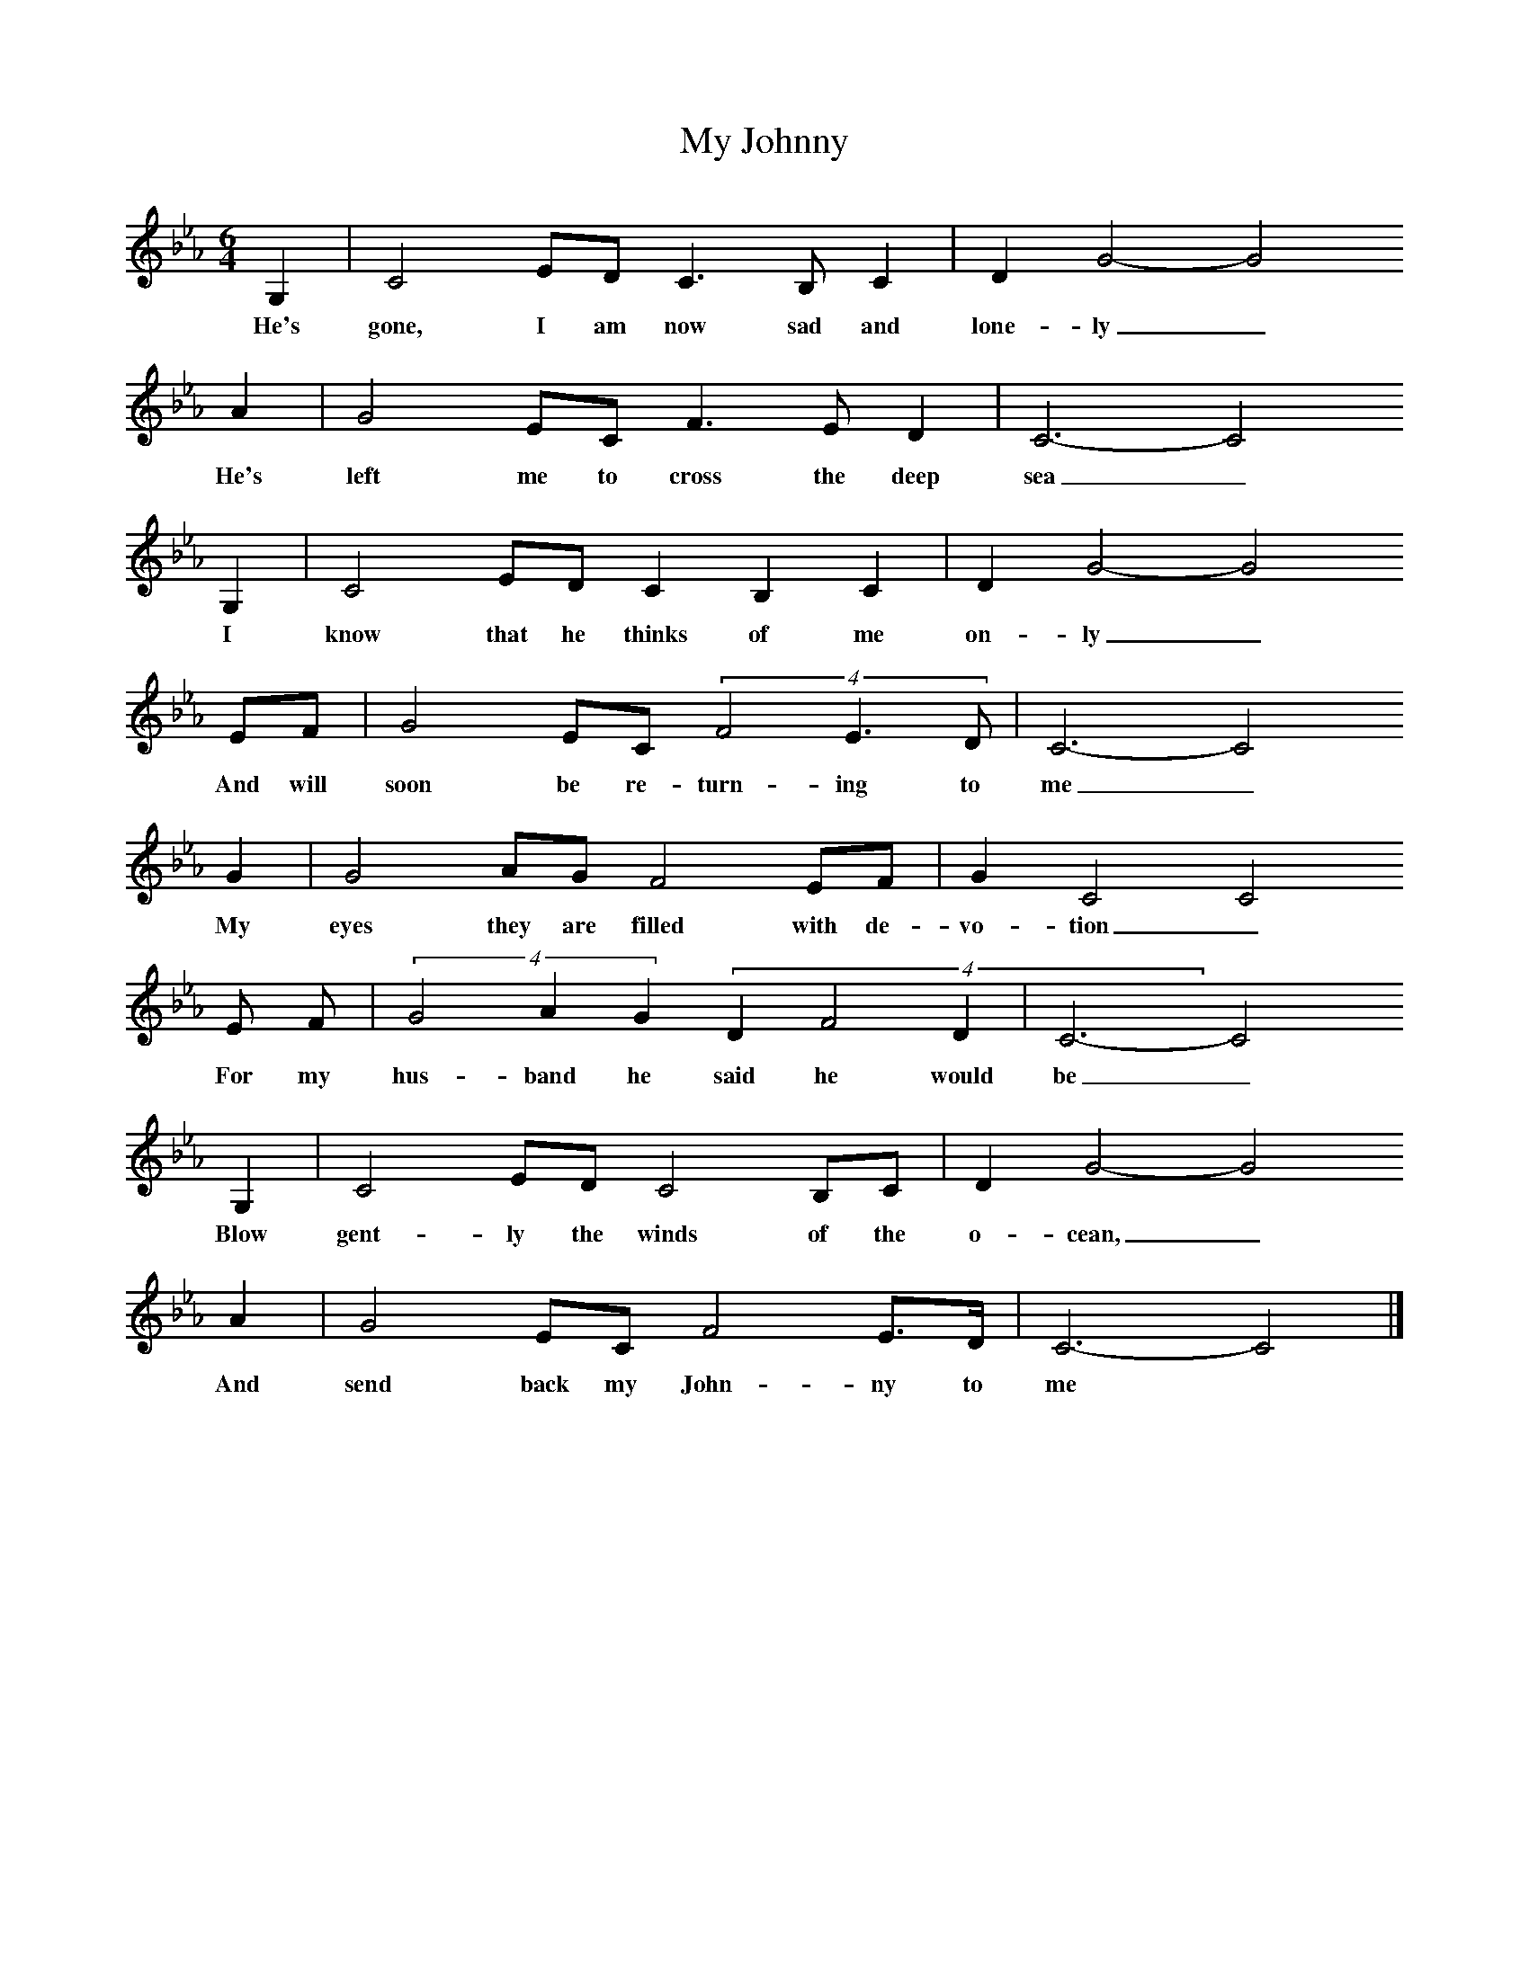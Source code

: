 X:1
T:My Johnny
B:Journal of the English Folk Dance and Song Society, Dec 1953
F:http://www.folkinfo.org/songs
S:Mrs Costello
Z:Patrick Shuldham-Shaw
M:6/4     %Meter
L:1/8     %
K:Cm
G,2 |C4 ED C3 B, C2 |D2 G4-G4
w:He's gone, I am now sad and lone-ly_
A2 |G4 EC F3 E D2 | C6-C4
w:He's left me to cross the deep sea_
 G,2 |C4 ED C2 B,2 C2 |D2 G4-G4
w:I know that he thinks of me on-ly_
EF |G4 EC (4:3:3F4E3D | C6-C4
w:And will soon be re-turn-ing to me_
 G2 |G4 AG F4 EF |G2 C4 C4
w:My eyes they are filled with de-vo-tion_
 E F |(4:3:3G4A2G2 (4:3D2F4D2 | C6-C4
w:For my hus-band he said he would be_
 G,2 |C4 ED C4 B,C |D2 G4-G4
w:Blow gent-ly the winds of the o-cean,_
A2 |G4 EC F4 E3/2D/ | C6-C4  |]
w:And send back my John-ny to me *
W:He's gone, I am now sad and lonely
W:He's left me to cross the deep sea
W:I know that he thinks of me only
W:And will soon be returning to me.
W:My eyes they are filled with devotion
W:For my husband he said he would be
W:Blow gently the winds of the ocean,
W:And send back my Johnny to me.
W:
W:Each night as I lay on my pillow
W:My bosom it heaves with a sigh,
W:I think of each angry willow (? billow)
W:And I'm watching the clouds in the sky.
W:Some say that my love is returning
W:To his own native country and me,
W:So blow gently the winds of the ocean
W:And send back my Johnny to me.
W:
W:He's gone for his fortune to better
W:I know that he's gone for my sake.
W:I'll soon be receiving a letter
W:Or else my poor heart it will break.
W:Some say that my love is returning
W:To his own native country and me,
W:So blow gently the winds of the ocean
W:And send back my Johnny to me.
